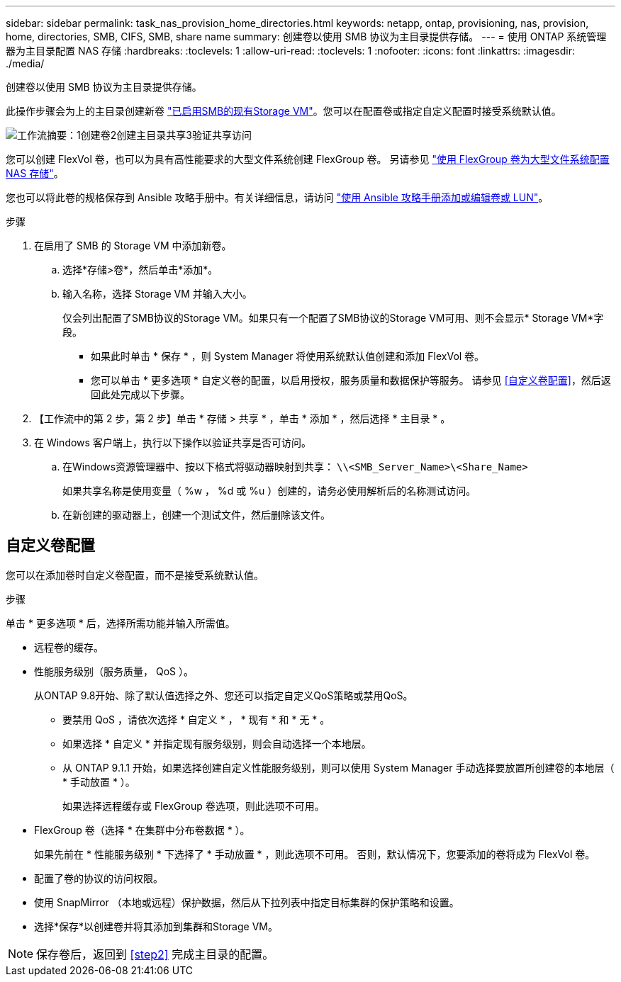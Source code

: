 ---
sidebar: sidebar 
permalink: task_nas_provision_home_directories.html 
keywords: netapp, ontap, provisioning, nas, provision, home, directories, SMB, CIFS, SMB, share name 
summary: 创建卷以使用 SMB 协议为主目录提供存储。 
---
= 使用 ONTAP 系统管理器为主目录配置 NAS 存储
:hardbreaks:
:toclevels: 1
:allow-uri-read: 
:toclevels: 1
:nofooter: 
:icons: font
:linkattrs: 
:imagesdir: ./media/


[role="lead"]
创建卷以使用 SMB 协议为主目录提供存储。

此操作步骤会为上的主目录创建新卷 link:task_nas_enable_windows_smb.html["已启用SMB的现有Storage VM"]。您可以在配置卷或指定自定义配置时接受系统默认值。

image:workflow_nas_provision_home_directories.gif["工作流摘要：1创建卷2创建主目录共享3验证共享访问"]

您可以创建 FlexVol 卷，也可以为具有高性能要求的大型文件系统创建 FlexGroup 卷。  另请参见 link:task_nas_provision_flexgroup.html["使用 FlexGroup 卷为大型文件系统配置 NAS 存储"]。

您也可以将此卷的规格保存到 Ansible 攻略手册中。有关详细信息，请访问 link:task_admin_use_ansible_playbooks_add_edit_volumes_luns.html["使用 Ansible 攻略手册添加或编辑卷或 LUN"]。

.步骤
. 在启用了 SMB 的 Storage VM 中添加新卷。
+
.. 选择*存储>卷*，然后单击*添加*。
.. 输入名称，选择 Storage VM 并输入大小。
+
仅会列出配置了SMB协议的Storage VM。如果只有一个配置了SMB协议的Storage VM可用、则不会显示* Storage VM*字段。

+
*** 如果此时单击 * 保存 * ，则 System Manager 将使用系统默认值创建和添加 FlexVol 卷。
*** 您可以单击 * 更多选项 * 自定义卷的配置，以启用授权，服务质量和数据保护等服务。  请参见 <<自定义卷配置>>，然后返回此处完成以下步骤。




. 【工作流中的第 2 步，第 2 步】单击 * 存储 > 共享 * ，单击 * 添加 * ，然后选择 * 主目录 * 。
. 在 Windows 客户端上，执行以下操作以验证共享是否可访问。
+
.. 在Windows资源管理器中、按以下格式将驱动器映射到共享： `\\<SMB_Server_Name>\<Share_Name>`
+
如果共享名称是使用变量（ %w ， %d 或 %u ）创建的，请务必使用解析后的名称测试访问。

.. 在新创建的驱动器上，创建一个测试文件，然后删除该文件。






== 自定义卷配置

您可以在添加卷时自定义卷配置，而不是接受系统默认值。

.步骤
单击 * 更多选项 * 后，选择所需功能并输入所需值。

* 远程卷的缓存。
* 性能服务级别（服务质量， QoS ）。
+
从ONTAP 9.8开始、除了默认值选择之外、您还可以指定自定义QoS策略或禁用QoS。

+
** 要禁用 QoS ，请依次选择 * 自定义 * ， * 现有 * 和 * 无 * 。
** 如果选择 * 自定义 * 并指定现有服务级别，则会自动选择一个本地层。
** 从 ONTAP 9.1.1 开始，如果选择创建自定义性能服务级别，则可以使用 System Manager 手动选择要放置所创建卷的本地层（ * 手动放置 * ）。
+
如果选择远程缓存或 FlexGroup 卷选项，则此选项不可用。



* FlexGroup 卷（选择 * 在集群中分布卷数据 * ）。
+
如果先前在 * 性能服务级别 * 下选择了 * 手动放置 * ，则此选项不可用。   否则，默认情况下，您要添加的卷将成为 FlexVol 卷。

* 配置了卷的协议的访问权限。
* 使用 SnapMirror （本地或远程）保护数据，然后从下拉列表中指定目标集群的保护策略和设置。
* 选择*保存*以创建卷并将其添加到集群和Storage VM。



NOTE: 保存卷后，返回到 <<step2>> 完成主目录的配置。
